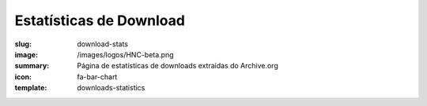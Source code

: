 Estatísticas de Download
------------------------
:slug: download-stats
:image: /images/logos/HNC-beta.png
:summary: Página de estatísticas de downloads extraídas do Archive.org
:icon: fa-bar-chart
:template: downloads-statistics
